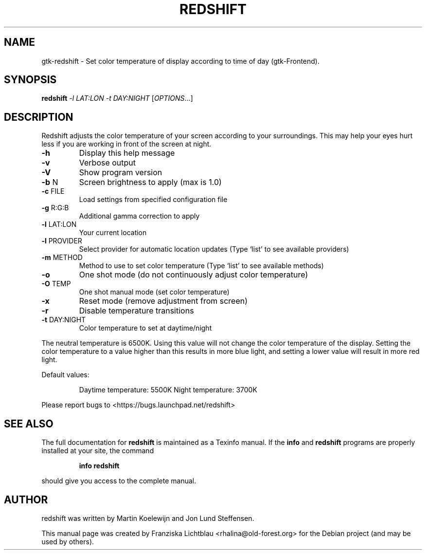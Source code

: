 .\" DO NOT MODIFY THIS FILE!  It was generated by help2man 1.40.9.
.TH REDSHIFT "1" "June 2012" "redshift 1.7" "User Commands"
.SH NAME
gtk-redshift \- Set color temperature of display according to time of day
(gtk-Frontend).
.SH SYNOPSIS
.B redshift
\fI\-l LAT:LON \-t DAY:NIGHT \fR[\fIOPTIONS\fR...]
.SH DESCRIPTION
Redshift adjusts the color temperature of your screen according to your
surroundings. This may help your eyes hurt less if you are working in front
of the screen at night.
.TP
\fB\-h\fR
Display this help message
.TP
\fB\-v\fR
Verbose output
.TP
\fB\-V\fR
Show program version
.TP
\fB\-b\fR N
Screen brightness to apply (max is 1.0)
.TP
\fB\-c\fR FILE
Load settings from specified configuration file
.TP
\fB\-g\fR R:G:B
Additional gamma correction to apply
.TP
\fB\-l\fR LAT:LON
Your current location
.TP
\fB\-l\fR PROVIDER
Select provider for automatic location updates
(Type `list' to see available providers)
.TP
\fB\-m\fR METHOD
Method to use to set color temperature
(Type `list' to see available methods)
.TP
\fB\-o\fR
One shot mode (do not continuously adjust color temperature)
.TP
\fB\-O\fR TEMP
One shot manual mode (set color temperature)
.TP
\fB\-x\fR
Reset mode (remove adjustment from screen)
.TP
\fB\-r\fR
Disable temperature transitions
.TP
\fB\-t\fR DAY:NIGHT
Color temperature to set at daytime/night
.PP
The neutral temperature is 6500K. Using this value will not
change the color temperature of the display. Setting the
color temperature to a value higher than this results in
more blue light, and setting a lower value will result in
more red light.
.PP
Default values:
.IP
Daytime temperature: 5500K
Night temperature: 3700K
.PP
Please report bugs to <https://bugs.launchpad.net/redshift>
.SH "SEE ALSO"
The full documentation for
.B redshift
is maintained as a Texinfo manual.  If the
.B info
and
.B redshift
programs are properly installed at your site, the command
.IP
.B info redshift
.PP
should give you access to the complete manual.
.SH AUTHOR
redshift was written by Martin Koelewijn and Jon Lund Steffensen.
.PP
This manual page was created by Franziska Lichtblau
<rhalina@old-forest.org>
for the Debian project (and may be used by others).
